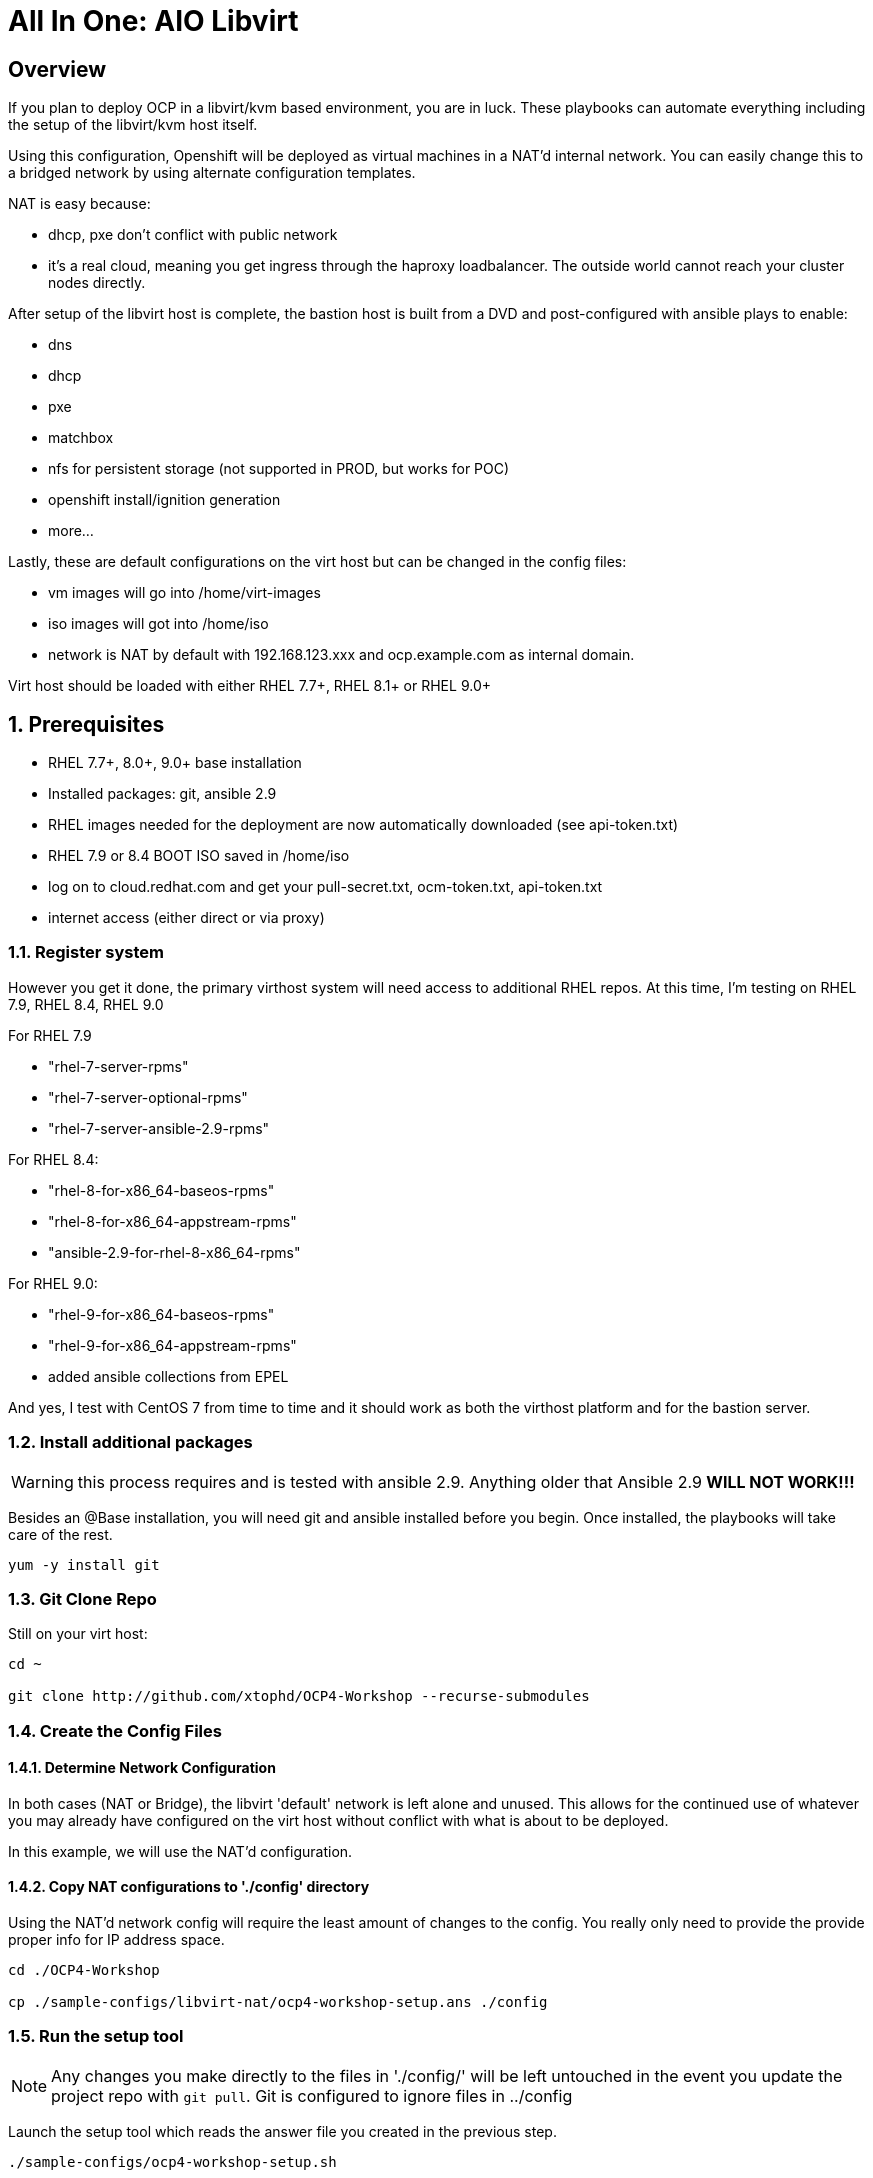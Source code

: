 :gitrepo: https://github.com/xtophd/OCP-Workshop
:includedir: _includes
:doctype: book
:sectnums:
:sectnumlevels: 3
ifdef::env-github[]
:tip-caption: :bulb:
:note-caption: :information_source:
:important-caption: :heavy_exclamation_mark:
:caution-caption: :fire:
:warning-caption: :warning:
endif::[]

= All In One: AIO Libvirt

[discrete]
== Overview

If you plan to deploy OCP in a libvirt/kvm based environment, you are in luck.  These playbooks can automate everything including the setup of the libvirt/kvm host itself.

Using this configuration, Openshift will be deployed as virtual machines in a NAT'd internal network.  You can easily change this to a bridged network by using alternate configuration templates.

NAT is easy because:

  * dhcp, pxe don't conflict with public network
  * it's a real cloud, meaning you get ingress through the haproxy loadbalancer.  The outside world cannot reach your cluster nodes directly.

After setup of the libvirt host is complete, the bastion host is built from a DVD and post-configured with ansible plays to enable:

  * dns
  * dhcp
  * pxe
  * matchbox
  * nfs for persistent storage (not supported in PROD, but works for POC)
  * openshift install/ignition generation
  * more...

Lastly, these are default configurations on the virt host but can be changed in the config files:

  * vm images will go into /home/virt-images
  * iso images will got into /home/iso
  * network is NAT by default with 192.168.123.xxx and ocp.example.com as internal domain.

Virt host should be loaded with either RHEL 7.7+, RHEL 8.1+ or RHEL 9.0+



== Prerequisites

  * RHEL 7.7+, 8.0+, 9.0+ base installation
  * Installed packages: git, ansible 2.9
  * RHEL images needed for the deployment are now automatically downloaded (see api-token.txt)
  * RHEL 7.9 or 8.4 BOOT ISO saved in /home/iso
  * log on to cloud.redhat.com and get your pull-secret.txt, ocm-token.txt, api-token.txt
  * internet access (either direct or via proxy)

=== Register system

However you get it done, the primary virthost system will need access to additional RHEL repos.  At this time, I'm testing on RHEL 7.9, RHEL 8.4, RHEL 9.0

For RHEL 7.9

    - "rhel-7-server-rpms"
    - "rhel-7-server-optional-rpms"
    - "rhel-7-server-ansible-2.9-rpms"

For RHEL 8.4:

    - "rhel-8-for-x86_64-baseos-rpms"
    - "rhel-8-for-x86_64-appstream-rpms"
    - "ansible-2.9-for-rhel-8-x86_64-rpms"

For RHEL 9.0:

    - "rhel-9-for-x86_64-baseos-rpms"
    - "rhel-9-for-x86_64-appstream-rpms"
    - added ansible collections from EPEL

And yes, I test with CentOS 7 from time to time and it should work as both the virthost platform and for the bastion server.
 
=== Install additional packages

WARNING: this process requires and is tested with ansible 2.9.  Anything older that Ansible 2.9 *WILL NOT WORK!!!*

Besides an @Base installation, you will need git and ansible installed before you begin.  Once installed, the playbooks will take care of the rest.

----
yum -y install git
----

=== Git Clone Repo

Still on your virt host:

----
cd ~

git clone http://github.com/xtophd/OCP4-Workshop --recurse-submodules
----

=== Create the Config Files

==== Determine Network Configuration

In both cases (NAT or Bridge), the libvirt 'default' network is left alone and unused.  This allows for the continued use of whatever you may already have configured on the virt host without conflict with what is about to be deployed.

In this example, we will use the NAT'd configuration.

==== Copy NAT configurations to './config' directory

Using the NAT'd network config will require the least amount of changes to the config.  You really only need to provide the provide proper info for IP address space.

----
cd ./OCP4-Workshop

cp ./sample-configs/libvirt-nat/ocp4-workshop-setup.ans ./config
----

=== Run the setup tool

NOTE: Any changes you make directly to the files in './config/' will be left untouched in the event you update the project repo with `git pull`.  Git is configured to ignore files in ../config

Launch the setup tool which reads the answer file you created in the previous step.

----
./sample-configs/ocp4-workshop-setup.sh
----

Please pay close attention to the general network information, and of course the IP and MAC addresses for your systems (vms).  In a libvirt (or ovirt) environment, the default behaviour is to allow the playbooks to generate MAC addresses.  The randomly generated MACs are stored and will persist in the configs until the config directory is deleted (../config/host_vars/*).

It is MANDATORY to set the various passwords each time the setup script is invoked.  Passwords are NEVER stored in the answer file.

You should not need to make any additional adjustments to the settings, but the choice is yours.

Once the passwords are set, select the option to `Prepare Deploymnet` and will convert your answers to the actual configuration files in ./config

=== Retrieve RHEL 8.8 DVD and BOOT ISOs

The utility server currently depends on a RHEL 8.8 images.  You can copy the URL from the access.redhat.com download page, and be sure to use single quotes to prevent bash from parsing the string.

NOTE: As of the latest release (Feb 2024), xtoph_deploy will automatically pull the required RHEL Images if the api-token.txt file is set.

----
mkdir -p /home/iso/

wget -O /home/iso/rhel-8.8-x86_64-dvd.iso '<URL>'
wget -O /home/iso/rhel-8.8-x86_64-boot.iso '<URL>'

----

=== Retrieve Openshift Pull Secret

WARNING: The file /root/OCP4-Workshop/config/pull-secret.txt must exist on the deployer host before you continue.

NOTE: Pull secret URL: https://cloud.redhat.com/openshift/install/metal/user-provisioned

Using a browser, go to redhat.com and retrieve the pull-secret.  You can either:

    - download the pull-secret.txt and transfer it to the ./config directory, OR
    - copy the pull-secret.txt to the paste buffer and then edit pull-secret.txt and paste the contents

If you are planning an Assisted-Installer based deployment (ai or ai-sno), then you must also create the ocm-token.txt file.

NOTE: OCM Token URL: https://cloud.redhat.com/openshift/token

Using a browser, go to redhat.com and retrieve the ocm-token. 

    - generate the token
    - copy the token and paste it into ./config/ocm-token.txt

NOTE: API Token URL: https://access.redhat.com/management/api

Using a browser, go to redhat.com and retrieve the api-token.  

    - generate the token
    - copy the token and paste it into ./config/api-token.txt


=== Final Check List

    - Is there enough memory?
    - Is there enough cpu?
    - Is there enough disk space and is it in the right location?
    - Is the RHEL ISO downloaded and stored in the right place
    - Is the Openshift UPI Pull Secret downloaded and stored in the right place
    - Is the OCM Token (only for AI installs) downloaded and stored in the right place
    - Did you install (upgrade) Ansible 2.9


== Platform Setup

----
./xtoph-deploy.sh setup
----

== OCP Deployment

----
./xtoph-deploy.sh deploy
----

== Post Installation

If you elected to deploy the workshop materials (which is the default) in your configuartion, you will find a number of convenient scripts in /usr/local/bin on the bastion host.

=== Extra Info (WHERE ARE MY CREDENTIALS?)

Artifacts from the build will be on the bastion host in /root/ocp-<clustername>

Authority files will be on the bastion host in /root/ocp-<clustername>/auth

=== VNC Connection to the bastion host

If enabled in master-config.yml (now the default for the libvirt-nat.yml), a VNC server is configured on the bastion host.

You could then use an ssh tunnel to setup up a port on the virt host which will connect to the bastion vm.  If you left all of the default parameters and substituting your-host-ipaddr, run the following on the libvirt host.

----
firewall-cmd --add-port=5903/tcp
firewall-cmd --permanent --add-port=5903/tcp
ssh -L <your-host-ipaddr>:5903:192.168.123.10:5903 root@192.168.123.10 -N
----

Now you should be able to use VNC client to connect to <your-host-ipaddr>:5903

Don't forget to set the display quality to "High" in the VNC connection properties, and increase the display resolution on the bastion's desktop GUI settings.

[discrete]
== Continue to the Workshop

ifdef::env-github[]
The workshop document and exercises can be found here:

* link:../OCP-Workshop.adoc[OCP-Workshop Hands-on Lab]
endif::[]

[discrete]
= The End

.Built-in
asciidoctor-version:: {asciidoctor-version}
safe-mode-name:: {safe-mode-name}

////
Always end files with a blank line to avoid include problems.
////
